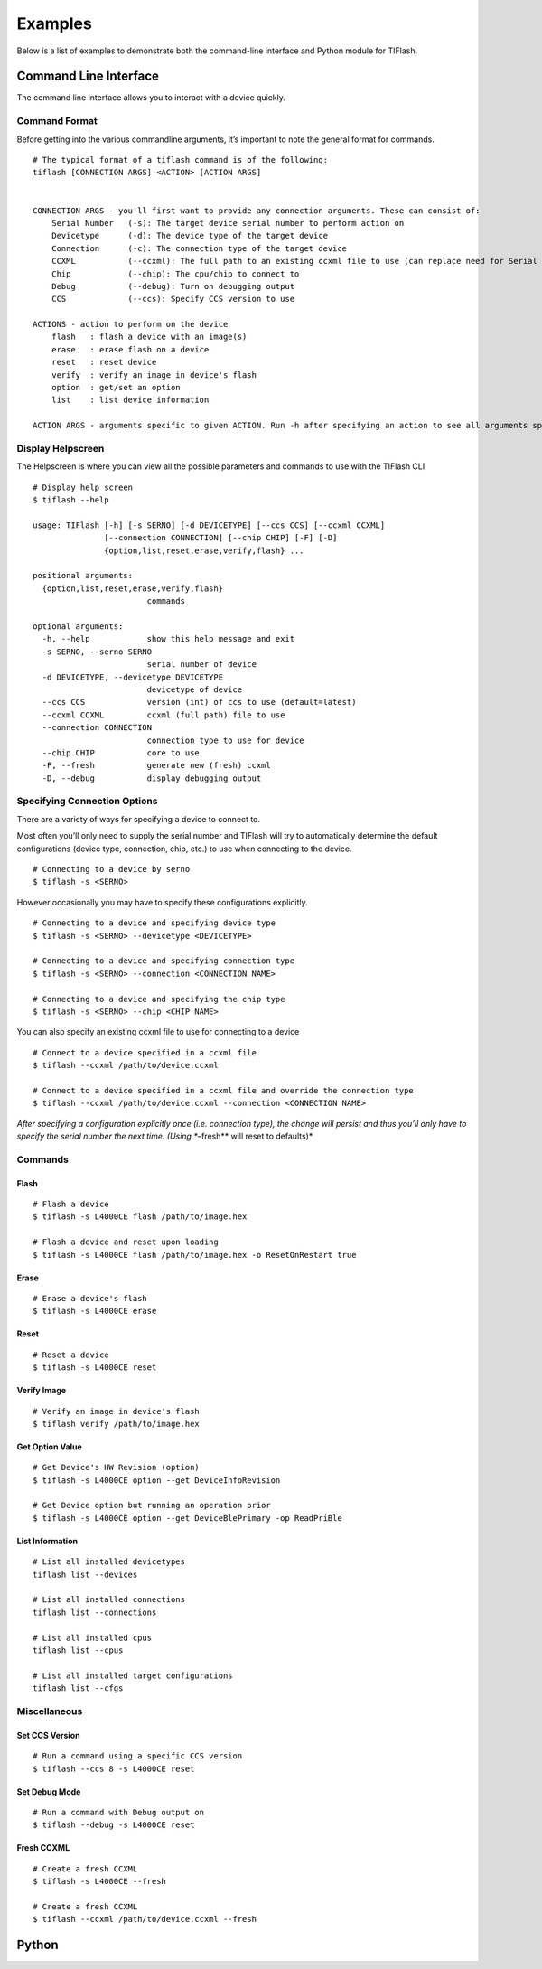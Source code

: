Examples
========

Below is a list of examples to demonstrate both the command-line
interface and Python module for TIFlash.

Command Line Interface
----------------------

The command line interface allows you to interact with a device quickly.

Command Format
~~~~~~~~~~~~~~

Before getting into the various commandline arguments, it’s important to
note the general format for commands.

::

    # The typical format of a tiflash command is of the following:
    tiflash [CONNECTION ARGS] <ACTION> [ACTION ARGS]


    CONNECTION ARGS - you'll first want to provide any connection arguments. These can consist of:
        Serial Number   (-s): The target device serial number to perform action on
        Devicetype      (-d): The device type of the target device
        Connection      (-c): The connection type of the target device
        CCXML           (--ccxml): The full path to an existing ccxml file to use (can replace need for Serial Number)
        Chip            (--chip): The cpu/chip to connect to
        Debug           (--debug): Turn on debugging output
        CCS             (--ccs): Specify CCS version to use

    ACTIONS - action to perform on the device
        flash   : flash a device with an image(s)
        erase   : erase flash on a device
        reset   : reset device
        verify  : verify an image in device's flash
        option  : get/set an option
        list    : list device information

    ACTION ARGS - arguments specific to given ACTION. Run -h after specifying an action to see all arguments specific to that action.

Display Helpscreen
~~~~~~~~~~~~~~~~~~

The Helpscreen is where you can view all the possible parameters and
commands to use with the TIFlash CLI

::

    # Display help screen
    $ tiflash --help

    usage: TIFlash [-h] [-s SERNO] [-d DEVICETYPE] [--ccs CCS] [--ccxml CCXML]
                   [--connection CONNECTION] [--chip CHIP] [-F] [-D]
                   {option,list,reset,erase,verify,flash} ...

    positional arguments:
      {option,list,reset,erase,verify,flash}
                            commands

    optional arguments:
      -h, --help            show this help message and exit
      -s SERNO, --serno SERNO
                            serial number of device
      -d DEVICETYPE, --devicetype DEVICETYPE
                            devicetype of device
      --ccs CCS             version (int) of ccs to use (default=latest)
      --ccxml CCXML         ccxml (full path) file to use
      --connection CONNECTION
                            connection type to use for device
      --chip CHIP           core to use
      -F, --fresh           generate new (fresh) ccxml
      -D, --debug           display debugging output

Specifying Connection Options
~~~~~~~~~~~~~~~~~~~~~~~~~~~~~

There are a variety of ways for specifying a device to connect to.

Most often you’ll only need to supply the serial number and TIFlash will
try to automatically determine the default configurations (device type,
connection, chip, etc.) to use when connecting to the device.

::

    # Connecting to a device by serno
    $ tiflash -s <SERNO>

However occasionally you may have to specify these configurations
explicitly.

::

    # Connecting to a device and specifying device type
    $ tiflash -s <SERNO> --devicetype <DEVICETYPE>

    # Connecting to a device and specifying connection type
    $ tiflash -s <SERNO> --connection <CONNECTION NAME>

    # Connecting to a device and specifying the chip type
    $ tiflash -s <SERNO> --chip <CHIP NAME>

You can also specify an existing ccxml file to use for connecting to a
device

::

    # Connect to a device specified in a ccxml file
    $ tiflash --ccxml /path/to/device.ccxml

    # Connect to a device specified in a ccxml file and override the connection type
    $ tiflash --ccxml /path/to/device.ccxml --connection <CONNECTION NAME>

*After specifying a configuration explicitly once (i.e. connection
type), the change will persist and thus you’ll only have to specify the
serial number the next time. (Using **–fresh** will reset to defaults)*

Commands
~~~~~~~~

Flash
^^^^^

::

    # Flash a device
    $ tiflash -s L4000CE flash /path/to/image.hex

    # Flash a device and reset upon loading
    $ tiflash -s L4000CE flash /path/to/image.hex -o ResetOnRestart true

Erase
^^^^^

::

    # Erase a device's flash
    $ tiflash -s L4000CE erase

Reset
^^^^^

::

    # Reset a device
    $ tiflash -s L4000CE reset

Verify Image
^^^^^^^^^^^^

::

    # Verify an image in device's flash
    $ tiflash verify /path/to/image.hex

Get Option Value
^^^^^^^^^^^^^^^^

::

    # Get Device's HW Revision (option)
    $ tiflash -s L4000CE option --get DeviceInfoRevision

    # Get Device option but running an operation prior
    $ tiflash -s L4000CE option --get DeviceBlePrimary -op ReadPriBle

List Information
^^^^^^^^^^^^^^^^

::

    # List all installed devicetypes
    tiflash list --devices

    # List all installed connections
    tiflash list --connections

    # List all installed cpus
    tiflash list --cpus

    # List all installed target configurations
    tiflash list --cfgs

Miscellaneous
~~~~~~~~~~~~~

Set CCS Version
^^^^^^^^^^^^^^^

::

    # Run a command using a specific CCS version
    $ tiflash --ccs 8 -s L4000CE reset

Set Debug Mode
^^^^^^^^^^^^^^

::

    # Run a command with Debug output on
    $ tiflash --debug -s L4000CE reset

Fresh CCXML
^^^^^^^^^^^

::

    # Create a fresh CCXML
    $ tiflash -s L4000CE --fresh

    # Create a fresh CCXML
    $ tiflash --ccxml /path/to/device.ccxml --fresh

Python
------

